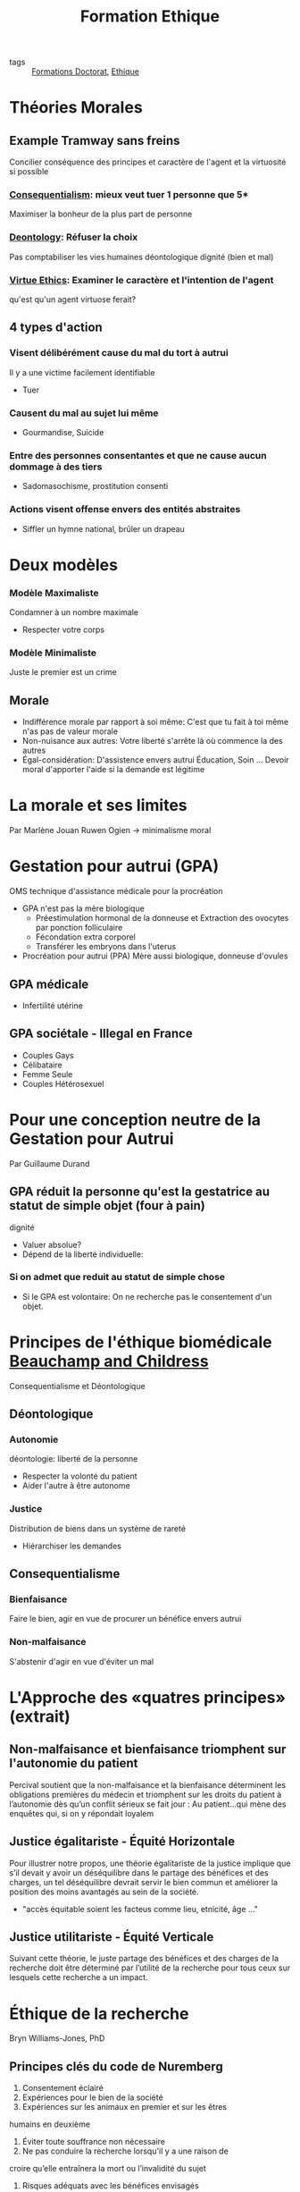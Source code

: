#+title: Formation Ethique
- tags :: [[file:formations_these.org][Formations Doctorat]], [[file:20200706142234-ethique.org][Ethique]]

* Théories Morales
** Example Tramway sans freins

Concilier conséquence des principes et caractère de l'agent et la virtuosité si possible
*** [[file:20200715110745-consequentialism.org][Consequentialism]]: mieux veut tuer 1 personne que 5*
 Maximiser la bonheur de la plus part de personne

*** [[file:20200715105347-deontology.org][Deontology]]: Réfuser la choix
Pas comptabiliser les vies humaines
déontologique dignité (bien et mal)

*** [[file:20200715110845-virtue_ethics.org][Virtue Ethics]]: Examiner le caractère et l'intention de l'agent
qu'est qu'un agent virtuose ferait?

** 4 types d'action

*** Visent délibérément cause du mal du tort à autrui
Il y a une victime facilement identifiable
- Tuer

*** Causent du mal au sujet lui même
- Gourmandise, Suicide

*** Entre des personnes consentantes et que ne cause aucun dommage à des tiers
- Sadomasochisme, prostitution consenti

*** Actions visent offense envers des entités abstraites
- Siffler un hymne national, brûler un drapeau

* Deux modèles
*** Modèle Maximaliste
Condamner à un nombre maximale
- Respecter votre corps

*** Modèle Minimaliste
Juste le premier est un crime

** Morale
- Indifférence morale par rapport à soi même: C'est que tu fait à toi même n'as pas de valeur morale
- Non-nuisance aux autres: Votre liberté s'arrête là où commence la des autres
- Égal-considération: D'assistence envers autrui
    Éducation, Soin ... Devoir moral d'apporter l'aide si la demande est légitime
* La morale et ses limites
Par Marlène Jouan
Ruwen Ogien \rightarrow minimalisme moral
* Gestation pour autrui (GPA)
OMS technique d'assistance médicale pour la procréation
- GPA n'est pas la mère biologique
  - Préestimulation hormonal de la donneuse et Extraction des ovocytes par ponction folliculaire
  - Fécondation extra corporel
  - Transférer les embryons dans l'uterus
- Procréation pour autrui (PPA) Mère aussi biologique, donneuse d'ovules
** GPA médicale
- Infertilité utérine
** GPA sociétale - Illegal en France
- Couples Gays
- Célibataire
- Femme Seule
- Couples Hétérosexuel
* Pour une conception neutre de la Gestation pour Autrui
Par Guillaume Durand
** GPA réduit la personne qu'est la gestatrice au statut de simple objet (four à pain)
dignité
- Valuer absolue?
- Dépend de la liberté individuelle:
*** Si on admet que reduit au statut de simple chose
- Si le GPA est volontaire: On ne recherche pas le consentement d'un objet.

* Principes de l'éthique biomédicale [[file:20200715111307-beauchamp_and_childress.org][Beauchamp and Childress]]
Consequentialisme et Déontologique

** Déontologique
*** Autonomie
déontologie: liberté de la personne
- Respecter la volonté du patient
- Aider l'autre à être autonome

*** Justice
Distribution de biens dans un système de rareté
- Hiérarchiser les demandes

** Consequentialisme
*** Bienfaisance
Faire le bien, agir en vue de procurer un bénéfice envers autrui

*** Non-malfaisance
S'abstenir d'agir en vue d'éviter un mal



* L'Approche des «quatres principes» (extrait)
** Non-malfaisance et bienfaisance triomphent sur l'autonomie du patient
Percival soutient que la non-malfaisance
et la bienfaisance déterminent les obligations premières du médecin et triomphent sur les droits du
patient à l’autonomie dès qu’un conflit sérieux se fait jour :
Au patient…qui mène des enquêtes qui, si on y répondait loyalem
** Justice égalitariste - Équité Horizontale
Pour illustrer notre propos, une théorie égalitariste de la justice implique
que s’il devait y avoir un déséquilibre dans le partage des bénéfices et des charges, un tel
déséquilibre devrait servir le bien commun et améliorer la position des moins avantagés au sein de la
société.

- "accès équitable soient les facteus comme lieu, etnicité, âge ..."
 
** Justice utilitariste - Équité Verticale
Suivant cette théorie, le juste partage des bénéfices et des charges de la recherche doit être déterminé par
l’utilité de la recherche pour tous ceux sur lesquels cette recherche a un impact.

* Éthique de la recherche
Bryn Williams-Jones, PhD
** Principes clés du code de Nuremberg
1. Consentement éclairé
2. Expériences pour le bien de la société
3. Expériences sur les animaux en premier et sur les êtres
humains en deuxième
4. Éviter toute souffrance non nécessaire
5. Ne pas conduire la recherche lorsqu'il y a une raison de
croire qu’elle entraînera la mort ou l’invalidité du sujet
6. Risques adéquats avec les bénéfices envisagés
7. Protéger les sujets contre toute possibilité de préjudice
8. Expériences pratiquées par des personnes qualifiées
9. Le sujet doit être libre d’interrompre l’expérience
10. Arrêter s’il devient évident qu’une mort ou une invalidité se produiront
** Principes clés du rapport Belmont
*** Principes
1. Respect de la personne
2. Bienfaisance
3. Justice

*** Applications
1. Consentement éclairé
2. Évaluer risques et avantages
3. Sélection juste des participants

** Principes clés au Canada
1. Respect des personnes : respect de l’autonomie,
protéger les personnes ayant une autonomie en
développement, altérée ou diminuée
2. Préoccupation à l’égard du bien-être : comprend la
protection de la vie privée et le contrôle de l'information
au sujet du participant ; ainsi, le préjudice comprend
tout effet négatif sur le bien-être.
3. Justice : comprend l’obligation de traiter les gens de
façon juste et équitable, de répartir équitablement les
avantages et les fardeaux

** Principe 1: Le respect des personnes
- Autonomie:
  *Consentement libre, éclairé et continu*
- Protection des personnes dont l'autonomie est en développement, diminuée ou entravée
  *Mineurs, déficience cognitive, maladies ou autres problèmes de santé mentale, etc.*

*** Consentement
Renseignement doivent être clair
Exemples de ces renseignements
• Nature et objectifs de l’étude
• Avantages
• Risques et inconvénients
• Compensation
• Responsabilité
• Participation volontaire et possibilité de
retrait
• Communication des résultats
• Personnes-ressources

** Principe 2: Préoccupation pour le bien-être
- Santé mentale, physique, spirituelle anis que sur les conditions physiques, économiques et sociales du participant
- *Vie privée* du participant et le contrôle de l'information relative à son sujet

** Principe 3: La justice
- Traiter les personnes de façon *juste et équitable*
- Répartition équitable des *bénéfices* et répartition équitable des *inconvénients*
- Éviter la *surprotection* et la *sous protection* des participants

** Comités d'éthique de la recherche (CÉR)

- Mandat
  - Protéger la sécurité, la vie privée des participants
  - Assurer que la recherche répond aux plus hautes normes académiques de qualité d'intégrité et d'éthique
- Rôle
  - Supervision et suivi: surveillance, application, discipline
  - Éducation: enseigner, travailler avec les chercheurs

** Conseils généraux pour les chercheurs
- Conserver la banque ou registre du matériel collecté de façon sécuritaire
- Essayer d’anticiper les problèmes éthiques
  - se poser des questions au début de l’étude
- Respecter la volonté des participants, par exemple s’ils préfèrent ne pas répondre à une de les questions
- Être honnête (avec soi-même et les autres) et explicite tout le long du travail
- Ne pas imposer ses propres valeurs, jugements et
opinions

Mauvaise méthodologie ou pratique = Mauvaise éthique

** Nommer le problème
 - Y a-t-il un conflit ou un dilemme?
   - Ex. : entre les valeurs, vision du monde, priorités?
 - Quels sont les intérêts en jeu et pour qui?
   - Ex. : personnel, professionnel, culturel, sociétal
   - Y a-t-il des conflits d’intérêts? Comment sont-ils gérés?
 - Y a-t-il des droits et des devoirs en jeu?
   - Responsabilités: pour quoi et par qui?
 - Quels sont les risques / bénéfices et pour qui?
   - Est-ce que les risques/bénéfices sont partagés de façon équitable?

** Qui sont les parties prenantes?
Diviser les parties en ayant en tête leur:
- Droits et responsabilités
- Opinions, intérêts et priorités divergents

** Une voie à suivre
- Recadrer / clarifier le problème
- Examiner les normes et les lignes directrices
- Déterminer qui sont les parties prenantes
- Évaluer les risques / bénéfices des choix possibles pour les principales parties prenantes
- Être transparent et justifier des choix dans la planification et la prise de décision
- Réviser des décisions à la lumière de nouvelles données ou selon l’évolution de la situation

** Définition: Manquements
- La fabrication: Invention de données
- La falsification: manipulation, modification, l'omission de données
- Le plagiat: L'utilisation des travaux publiés ou non d'une autre personne sans mention appropriée
- La destruction des dossiers de recherche: pour éviter la découverte d'un acte répréhensible ou en violation des politiques et normes
- La republication: publication des travaux déjà publiés sans mention adéquate
- La fausse paternité: attribution à personnes qui n'ont suffisamment contribué à des travaux
- La mention inadéquate: défaut de reconnaître la contribution de la paternité des travaux
- La mauvaise gestion des conflits d'intérêts

* Éthique de la recherche 1ère partie
- Toxicologie
- Test en petit groupe de patients
- Test en grand échelle
- Grand population

* Éthique de la recherche 3ème partie
- Exemple de cas où il n'y a pas de consentement:
  - Cas d'urgence où la personne est incapable de consentir
  - Enfants, gardiens que donnent le consentement
  - Analphabète
- Mauvaise méthodologie \rightarrow mauvaise éthique
- Aussi viser la sécurité des chercheurs !!
